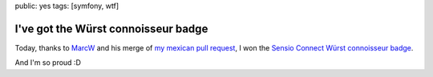 public: yes
tags: [symfony, wtf]

I've got the Würst connoisseur badge
====================================

Today, thanks to `MarcW`_ and his merge of `my mexican pull request`_, I won the `Sensio Connect Würst connoisseur badge`_.

|wurst badge|

And I'm so proud :D

.. _MarcW: https://connect.sensiolabs.com/profile/futurecat
.. _my mexican pull request: https://github.com/marcw/MarcWWurstBundle/pull/11
.. _Sensio Connect Würst connoisseur badge: https://connect.sensiolabs.com/badge/54/wurst-connoisseur

.. |wurst badge| image:: https://connect.sensiolabs.com/media/cache/badge_large/uploads/badge/2cb15ee73bab2f94ba2cfb0a8b9ad4f7.png
  :alt: Wurst connoisseur
  :width: 200
  :height: 200
